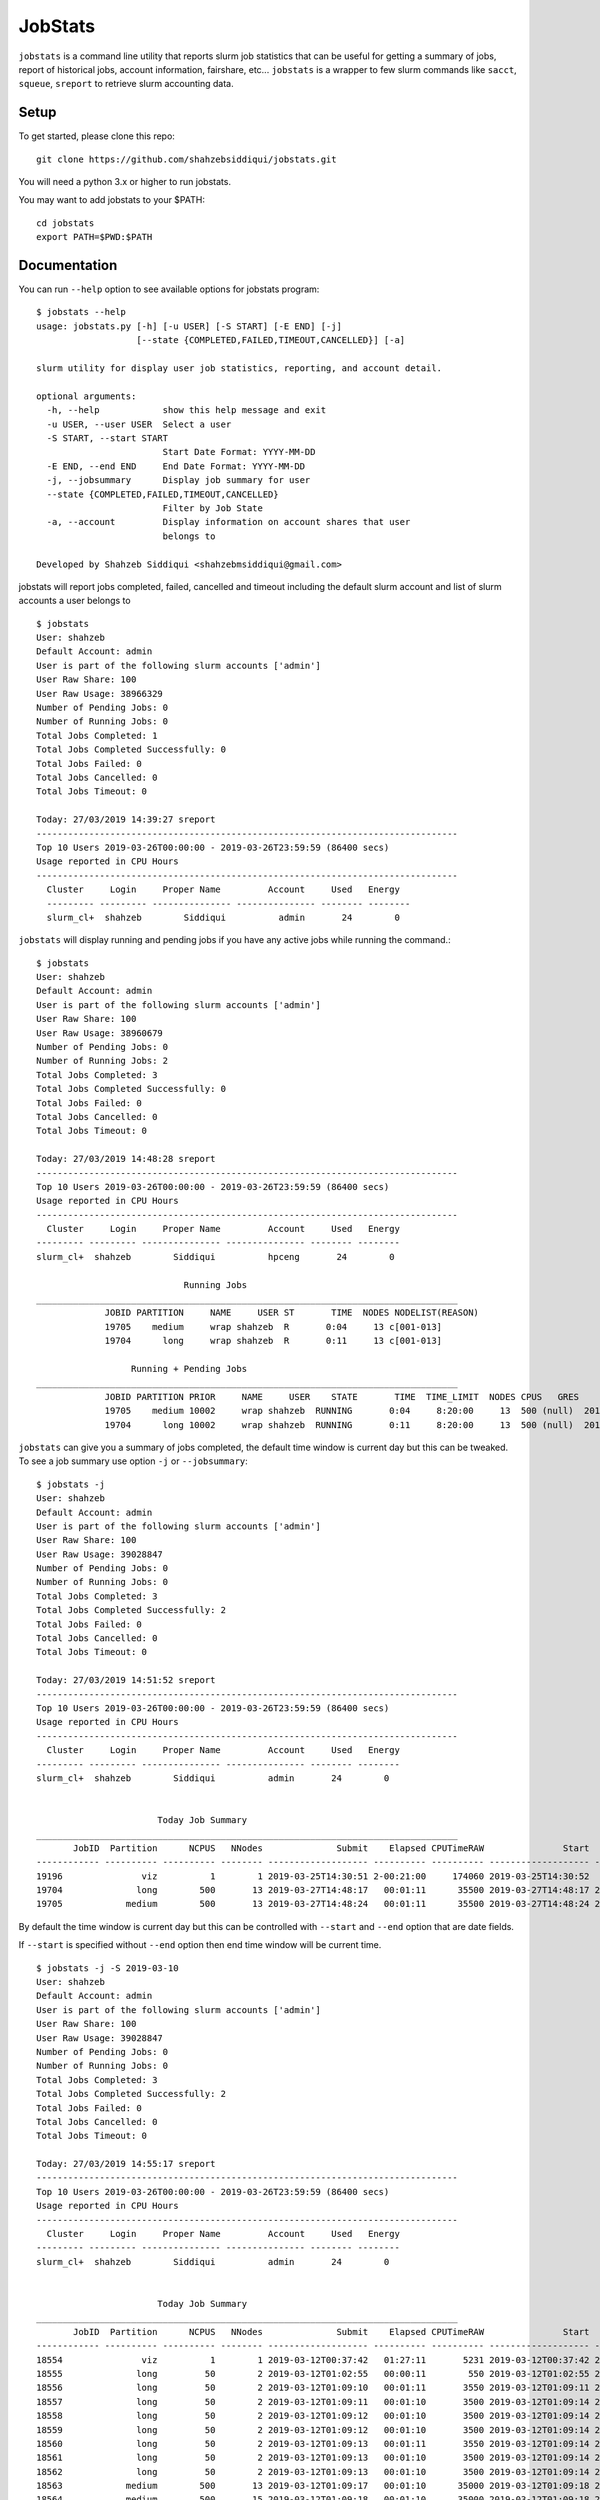 JobStats
========


``jobstats`` is a command line utility that reports slurm job statistics that can be useful
for getting a summary of jobs, report of historical jobs, account information, fairshare, etc...
``jobstats`` is a wrapper to few slurm commands like ``sacct``, ``squeue``, ``sreport`` to retrieve slurm
accounting data.

Setup
-------

To get started, please clone this repo::

  git clone https://github.com/shahzebsiddiqui/jobstats.git
  
You will need a python 3.x or higher to run jobstats.

You may want to add jobstats to your $PATH::

  cd jobstats
  export PATH=$PWD:$PATH

Documentation
---------------

You can run ``--help`` option to see available options for jobstats program::

  $ jobstats --help
  usage: jobstats.py [-h] [-u USER] [-S START] [-E END] [-j]
                     [--state {COMPLETED,FAILED,TIMEOUT,CANCELLED}] [-a]

  slurm utility for display user job statistics, reporting, and account detail.

  optional arguments:
    -h, --help            show this help message and exit
    -u USER, --user USER  Select a user
    -S START, --start START
                          Start Date Format: YYYY-MM-DD
    -E END, --end END     End Date Format: YYYY-MM-DD
    -j, --jobsummary      Display job summary for user
    --state {COMPLETED,FAILED,TIMEOUT,CANCELLED}
                          Filter by Job State
    -a, --account         Display information on account shares that user
                          belongs to

  Developed by Shahzeb Siddiqui <shahzebmsiddiqui@gmail.com>
  
jobstats will report jobs completed, failed, cancelled and timeout including the default slurm account and
list of slurm accounts a user belongs to

::

  $ jobstats
  User: shahzeb
  Default Account: admin
  User is part of the following slurm accounts ['admin']
  User Raw Share: 100
  User Raw Usage: 38966329
  Number of Pending Jobs: 0
  Number of Running Jobs: 0
  Total Jobs Completed: 1
  Total Jobs Completed Successfully: 0
  Total Jobs Failed: 0
  Total Jobs Cancelled: 0
  Total Jobs Timeout: 0

  Today: 27/03/2019 14:39:27 sreport
  --------------------------------------------------------------------------------
  Top 10 Users 2019-03-26T00:00:00 - 2019-03-26T23:59:59 (86400 secs)
  Usage reported in CPU Hours
  --------------------------------------------------------------------------------
    Cluster     Login     Proper Name         Account     Used   Energy
    --------- --------- --------------- --------------- -------- --------
    slurm_cl+  shahzeb        Siddiqui          admin       24        0

``jobstats`` will display running and pending jobs if you have any active
jobs while running the command.::

  $ jobstats
  User: shahzeb
  Default Account: admin
  User is part of the following slurm accounts ['admin']
  User Raw Share: 100
  User Raw Usage: 38960679
  Number of Pending Jobs: 0
  Number of Running Jobs: 2
  Total Jobs Completed: 3
  Total Jobs Completed Successfully: 0
  Total Jobs Failed: 0
  Total Jobs Cancelled: 0
  Total Jobs Timeout: 0

  Today: 27/03/2019 14:48:28 sreport
  --------------------------------------------------------------------------------
  Top 10 Users 2019-03-26T00:00:00 - 2019-03-26T23:59:59 (86400 secs)
  Usage reported in CPU Hours
  --------------------------------------------------------------------------------
    Cluster     Login     Proper Name         Account     Used   Energy
  --------- --------- --------------- --------------- -------- --------
  slurm_cl+  shahzeb        Siddiqui          hpceng       24        0

                              Running Jobs
  ________________________________________________________________________________
               JOBID PARTITION     NAME     USER ST       TIME  NODES NODELIST(REASON)
               19705    medium     wrap shahzeb  R       0:04     13 c[001-013]
               19704      long     wrap shahzeb  R       0:11     13 c[001-013]

                    Running + Pending Jobs
  ________________________________________________________________________________
               JOBID PARTITION PRIOR     NAME     USER    STATE       TIME  TIME_LIMIT  NODES CPUS   GRES           START_TIME     NODELIST(REASON)      QOS
               19705    medium 10002     wrap shahzeb  RUNNING       0:04     8:20:00     13  500 (null)  2019-03-27T14:48:24     c[001-013]          normal
               19704      long 10002     wrap shahzeb  RUNNING       0:11     8:20:00     13  500 (null)  2019-03-27T14:48:17     c[001-013]          normal



``jobstats`` can give you a summary of jobs completed, the default  time window
is current day but this can be tweaked. To see a job summary use option ``-j`` or
``--jobsummary``::

  $ jobstats -j
  User: shahzeb
  Default Account: admin
  User is part of the following slurm accounts ['admin']
  User Raw Share: 100
  User Raw Usage: 39028847
  Number of Pending Jobs: 0
  Number of Running Jobs: 0
  Total Jobs Completed: 3
  Total Jobs Completed Successfully: 2
  Total Jobs Failed: 0
  Total Jobs Cancelled: 0
  Total Jobs Timeout: 0

  Today: 27/03/2019 14:51:52 sreport
  --------------------------------------------------------------------------------
  Top 10 Users 2019-03-26T00:00:00 - 2019-03-26T23:59:59 (86400 secs)
  Usage reported in CPU Hours
  --------------------------------------------------------------------------------
    Cluster     Login     Proper Name         Account     Used   Energy
  --------- --------- --------------- --------------- -------- --------
  slurm_cl+  shahzeb        Siddiqui          admin       24        0


                         Today Job Summary
  ________________________________________________________________________________
         JobID  Partition      NCPUS   NNodes              Submit    Elapsed CPUTimeRAW               Start                 End      State
  ------------ ---------- ---------- -------- ------------------- ---------- ---------- ------------------- ------------------- ----------
  19196               viz          1        1 2019-03-25T14:30:51 2-00:21:00     174060 2019-03-25T14:30:52             Unknown    RUNNING
  19704              long        500       13 2019-03-27T14:48:17   00:01:11      35500 2019-03-27T14:48:17 2019-03-27T14:49:28  COMPLETED
  19705            medium        500       13 2019-03-27T14:48:24   00:01:11      35500 2019-03-27T14:48:24 2019-03-27T14:49:35  COMPLETED


By default the time window is current day but this can be controlled with
``--start`` and ``--end`` option that are date fields.

If ``--start`` is specified without ``--end`` option then end time window will
be current time.

::

  $ jobstats -j -S 2019-03-10
  User: shahzeb
  Default Account: admin
  User is part of the following slurm accounts ['admin']
  User Raw Share: 100
  User Raw Usage: 39028847
  Number of Pending Jobs: 0
  Number of Running Jobs: 0
  Total Jobs Completed: 3
  Total Jobs Completed Successfully: 2
  Total Jobs Failed: 0
  Total Jobs Cancelled: 0
  Total Jobs Timeout: 0

  Today: 27/03/2019 14:55:17 sreport
  --------------------------------------------------------------------------------
  Top 10 Users 2019-03-26T00:00:00 - 2019-03-26T23:59:59 (86400 secs)
  Usage reported in CPU Hours
  --------------------------------------------------------------------------------
    Cluster     Login     Proper Name         Account     Used   Energy
  --------- --------- --------------- --------------- -------- --------
  slurm_cl+  shahzeb        Siddiqui          admin       24        0


                         Today Job Summary
  ________________________________________________________________________________
         JobID  Partition      NCPUS   NNodes              Submit    Elapsed CPUTimeRAW               Start                 End      State
  ------------ ---------- ---------- -------- ------------------- ---------- ---------- ------------------- ------------------- ----------
  18554               viz          1        1 2019-03-12T00:37:42   01:27:11       5231 2019-03-12T00:37:42 2019-03-12T02:04:53 CANCELLED+
  18555              long         50        2 2019-03-12T01:02:55   00:00:11        550 2019-03-12T01:02:55 2019-03-12T01:03:06  COMPLETED
  18556              long         50        2 2019-03-12T01:09:10   00:01:11       3550 2019-03-12T01:09:11 2019-03-12T01:10:22  COMPLETED
  18557              long         50        2 2019-03-12T01:09:11   00:01:10       3500 2019-03-12T01:09:14 2019-03-12T01:10:24  COMPLETED
  18558              long         50        2 2019-03-12T01:09:12   00:01:10       3500 2019-03-12T01:09:14 2019-03-12T01:10:24  COMPLETED
  18559              long         50        2 2019-03-12T01:09:12   00:01:10       3500 2019-03-12T01:09:14 2019-03-12T01:10:24  COMPLETED
  18560              long         50        2 2019-03-12T01:09:13   00:01:11       3550 2019-03-12T01:09:14 2019-03-12T01:10:25  COMPLETED
  18561              long         50        2 2019-03-12T01:09:13   00:01:10       3500 2019-03-12T01:09:14 2019-03-12T01:10:24  COMPLETED
  18562              long         50        2 2019-03-12T01:09:13   00:01:10       3500 2019-03-12T01:09:14 2019-03-12T01:10:24  COMPLETED
  18563            medium        500       13 2019-03-12T01:09:17   00:01:10      35000 2019-03-12T01:09:18 2019-03-12T01:10:28  COMPLETED
  18564            medium        500       15 2019-03-12T01:09:18   00:01:10      35000 2019-03-12T01:09:18 2019-03-12T01:10:28  COMPLETED
  18565              long        500       13 2019-03-12T01:09:18   00:01:10      35000 2019-03-12T01:10:29 2019-03-12T01:11:39  COMPLETED
  18566            medium        500       13 2019-03-12T01:09:18   00:01:10      35000 2019-03-12T01:10:29 2019-03-12T01:11:39  COMPLETED
  18567              long        500       13 2019-03-12T01:09:19   00:01:10      35000 2019-03-12T01:11:40 2019-03-12T01:12:50  COMPLETED
  18568            medium        500       13 2019-03-12T01:09:19   00:01:13      36500 2019-03-12T01:11:40 2019-03-12T01:12:53  COMPLETED
  18569              long        500       13 2019-03-12T01:09:20   00:01:11      35500 2019-03-12T01:12:50 2019-03-12T01:14:01  COMPLETED
  18570            medium        500       13 2019-03-12T01:09:20   00:01:11      35500 2019-03-12T01:12:53 2019-03-12T01:14:04  COMPLETED
  18571              long        500       13 2019-03-12T01:09:21   00:01:10      35000 2019-03-12T01:14:01 2019-03-12T01:15:11  COMPLETED
  18572              long        500       13 2019-03-12T02:03:48   00:01:04      32000 2019-03-12T02:03:49 2019-03-12T02:04:53 CANCELLED+
  18573            medium        500       13 2019-03-12T02:03:49   00:01:01      30500 2019-03-12T02:03:52 2019-03-12T02:04:53 CANCELLED+
  18574        express,s+        500        1 2019-03-12T02:03:50   00:00:00          0 2019-03-12T02:04:53 2019-03-12T02:04:53 CANCELLED+
  18575        express,s+        500        1 2019-03-12T02:03:51   00:00:00          0 2019-03-12T02:04:53 2019-03-12T02:04:53 CANCELLED+
  18576        express,s+        500        1 2019-03-12T02:03:51   00:00:00          0 2019-03-12T02:04:53 2019-03-12T02:04:53 CANCELLED+
  18577        express,s+        500        1 2019-03-12T02:03:52   00:00:00          0 2019-03-12T02:04:53 2019-03-12T02:04:53 CANCELLED+
  19196               viz          1        1 2019-03-25T14:30:51 2-00:24:25     174265 2019-03-25T14:30:52             Unknown    RUNNING
  19704              long        500       13 2019-03-27T14:48:17   00:01:11      35500 2019-03-27T14:48:17 2019-03-27T14:49:28  COMPLETED
  19705            medium        500       13 2019-03-27T14:48:24   00:01:11      35500 2019-03-27T14:48:24 2019-03-27T14:49:35  COMPLETED

Shown below is a job summary for time window **2019-01-01** - **2019-01-10**.

::

  $ jobstats -j -S 2019-01-01 -E 2019-01-10
  User: shahzeb
  Default Account: admin
  User is part of the following slurm accounts ['admin']
  User Raw Share: 100
  User Raw Usage: 39023187
  Number of Pending Jobs: 0
  Number of Running Jobs: 0
  Total Jobs Completed: 3
  Total Jobs Completed Successfully: 2
  Total Jobs Failed: 0
  Total Jobs Cancelled: 0
  Total Jobs Timeout: 0

  Today: 27/03/2019 15:01:25 sreport
  --------------------------------------------------------------------------------
  Top 10 Users 2019-03-26T00:00:00 - 2019-03-26T23:59:59 (86400 secs)
  Usage reported in CPU Hours
  --------------------------------------------------------------------------------
    Cluster     Login     Proper Name         Account     Used   Energy
  --------- --------- --------------- --------------- -------- --------
  slurm_cl+  shahzeb        Siddiqui          admin       24        0


                         Today Job Summary
  ________________________________________________________________________________
         JobID  Partition      NCPUS   NNodes              Submit    Elapsed CPUTimeRAW               Start                 End      State
  ------------ ---------- ---------- -------- ------------------- ---------- ---------- ------------------- ------------------- ----------
  3558              short          8        8 2019-01-04T16:30:15   00:00:01          8 2019-01-04T16:30:16 2019-01-04T16:30:17     FAILED
  3560            express         20        1 2019-01-05T17:58:40   00:03:21       4020 2019-01-05T17:58:41 2019-01-05T18:02:02  COMPLETED
  3561             medium          3        3 2019-01-05T18:00:28   00:16:41       3003 2019-01-05T18:00:28 2019-01-05T18:17:09  COMPLETED


``jobstats`` can query historical jobs by the following job state

- **FAILED**
- **COMPLETED**
- **TIMEOUT**
- **CANCELLED**

This would be effective when used by start/end option as shown in query below

::

  $ jobstats --state FAILED -S 2019-01-01 -E 2019-02-01
  User: shahzeb
  Default Account: admin
  User is part of the following slurm accounts ['admin']
  User Raw Share: 100
  User Raw Usage: 39017527
  Number of Pending Jobs: 0
  Number of Running Jobs: 0
  Total Jobs Completed: 3
  Total Jobs Completed Successfully: 2
  Total Jobs Failed: 0
  Total Jobs Cancelled: 0
  Total Jobs Timeout: 0

  Today: 27/03/2019 15:11:39 sreport
  --------------------------------------------------------------------------------
  Top 10 Users 2019-03-26T00:00:00 - 2019-03-26T23:59:59 (86400 secs)
  Usage reported in CPU Hours
  --------------------------------------------------------------------------------
    Cluster     Login     Proper Name         Account     Used   Energy
  --------- --------- --------------- --------------- -------- --------
  slurm_cl+  shahzeb        Siddiqui          admin       24        0

                              Start Date:  2019-01-01
                                End Date:  2019-02-01
                     Job Summary by State: FAILED
  ________________________________________________________________________________
         JobID      User    JobName  Partition    Account  AllocCPUS ExitCode              Submit    Elapsed               Start                 End      State
  ------------ --------- ---------- ---------- ---------- ---------- -------- ------------------- ---------- ------------------- ------------------- ----------
  3558          shahzeb   io500.sh      short     admin          8      1:0 2019-01-04T16:30:15   00:00:01 2019-01-04T16:30:16 2019-01-04T16:30:17     FAILED
  4777          shahzeb helloWorl+    express     admin         16    127:0 2019-01-14T14:38:36   00:00:07 2019-01-14T14:38:37 2019-01-14T14:38:44     FAILED
  4778          shahzeb helloWorl+    express     admin         16    127:0 2019-01-14T14:40:05   00:00:01 2019-01-14T14:40:06 2019-01-14T14:40:07     FAILED
  6487          shahzeb interacti+    express     admin          1    127:0 2019-01-22T19:12:44   00:00:10 2019-01-22T19:12:44 2019-01-22T19:12:54     FAILED
  6490          shahzeb interacti+    express     admin          1      2:0 2019-01-22T19:27:55   00:00:09 2019-01-22T19:27:55 2019-01-22T19:28:04     FAILED
  6518          shahzeb   hostname        viz     admin          0      1:0 2019-01-23T14:06:01   00:00:00 2019-01-23T14:06:01 2019-01-23T14:06:01     FAILED
  6519          shahzeb   hostname        viz     admin          0      1:0 2019-01-23T14:06:09   00:00:00 2019-01-23T14:06:09 2019-01-23T14:06:09     FAILED
  6520          shahzeb   hostname        viz     admin          0      1:0 2019-01-23T14:06:25   00:00:00 2019-01-23T14:06:25 2019-01-23T14:06:25     FAILED
  6521          shahzeb   hostname        viz     admin          0      1:0 2019-01-23T14:06:38   00:00:00 2019-01-23T14:06:38 2019-01-23T14:06:38     FAILED
  6527          shahzeb   hostname        viz     admin         30      1:0 2019-01-23T14:10:25   00:00:00 2019-01-23T14:10:25 2019-01-23T14:10:25     FAILED


jobstats defaults to current user but you can select a different user by using ``-u`` or ``--user`` option
and use all the above commands mentioned above.

If you want to find user association to slurm account and fairshare usage you can use the ``-a`` option.

::

  $ jobstats -a -u user1
  User: admin
  Default Account: hpceng
  User is part of the following slurm accounts ['admin']
  User Raw Share: 100
  User Raw Usage: 38228406
  Number of Pending Jobs: 0
  Number of Running Jobs: 0
  Total Jobs Completed: 1
  Total Jobs Completed Successfully: 0
  Total Jobs Failed: 0
  Total Jobs Cancelled: 0
  Total Jobs Timeout: 0

  Today: 28/03/2019 14:45:52 sreport
  --------------------------------------------------------------------------------
  Top 10 Users 2019-03-27T00:00:00 - 2019-03-27T23:59:59 (86400 secs)
  Usage reported in CPU Hours
  --------------------------------------------------------------------------------
    Cluster     Login     Proper Name         Account      Used   Energy
  --------- --------- --------------- --------------- --------- --------




                        Shares for Account admin
               Account       User  RawShares  NormShares    RawUsage  EffectvUsage  FairShare
  -------------------- ---------- ---------- ----------- ----------- ------------- ----------
  admin                             200    0.076894   102749687      0.041010   0.690955
  admin                user1        100    0.010985           0      0.000000   1.000000
  admin                shahzeb      100    0.010985    38228406      0.006392   0.668093
   
